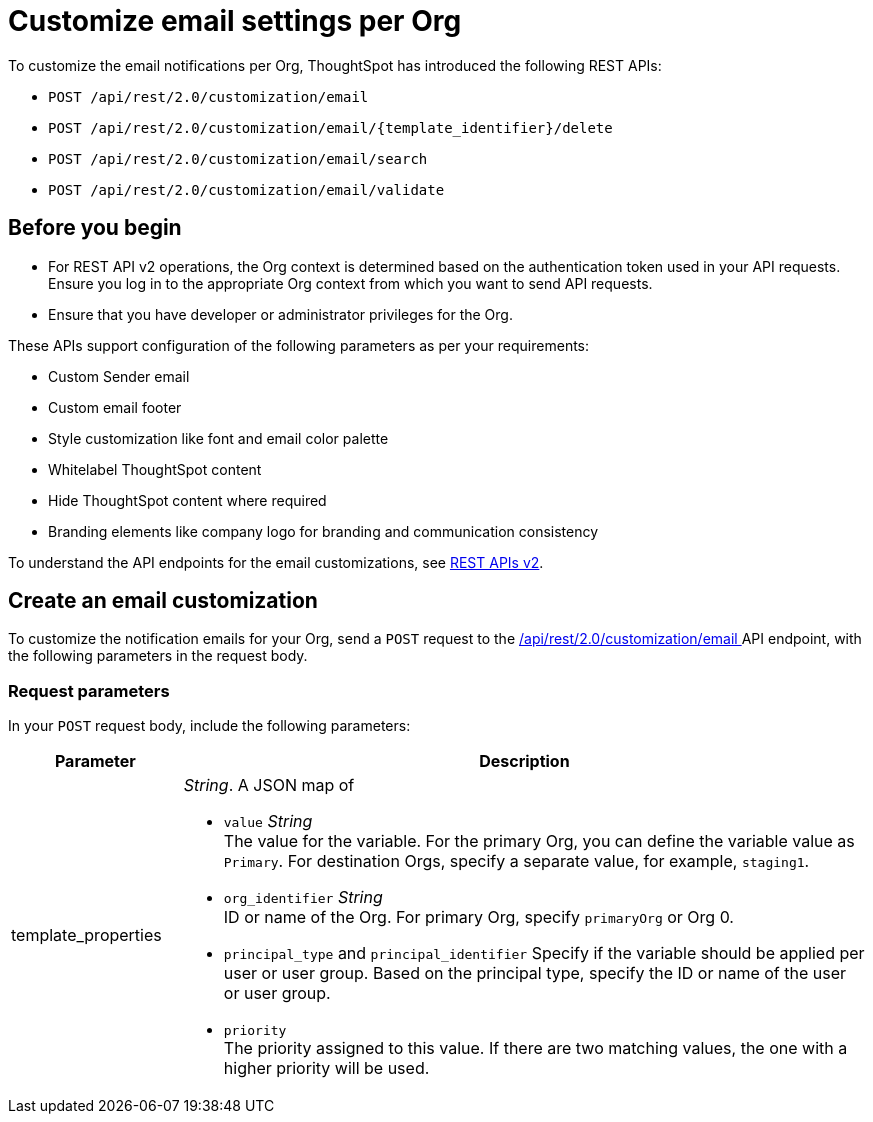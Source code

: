 = Customize email settings per Org

:page-title: Customize notification email settings per Org
:page-pageid: customize-email
:page-description: You can rebrand system-generated notifications and customize notification emails



To customize the email notifications per Org, ThoughtSpot has introduced the following REST APIs:

* `POST /api/rest/2.0/customization/email`
* `POST /api/rest/2.0/customization/email/{template_identifier}/delete`
* `POST /api/rest/2.0/customization/email/search`
* `POST /api/rest/2.0/customization/email/validate`

== Before you begin

* For REST API v2 operations, the Org context is determined based on the authentication token used in your API requests. Ensure you log in to the appropriate Org context from which you want to send API requests.
* Ensure that you have developer or administrator privileges for the Org.

These APIs support configuration of the following parameters as per your requirements:

* Custom Sender email
* Custom email footer
* Style customization like font and email color palette
* Whitelabel ThoughtSpot content
* Hide ThoughtSpot content where required
* Branding elements like company logo for branding and communication consistency

To understand the API endpoints for the email customizations, see xref:rest-api-v2-reference.adoc[REST APIs v2].

== Create an email customization
To customize the notification emails for your Org, send a `POST` request to the +++<a href="{{navprefix}}/restV2-playground?apiResourceId=http%2Fapi-endpoints%2Femail-customisation%2Fcreate-email-customisation"> /api/rest/2.0/customization/email </a>+++ API endpoint, with the following parameters in the request body.


=== Request parameters
In your `POST` request body, include the following parameters:

[width="100%" cols="1,4"]
[options='header']
|=====
|Parameter|Description

|template_properties a|__String__. A JSON map of

* `value` __String__ +
The value for the variable. For the primary Org, you can define the variable value as `Primary`. For destination Orgs, specify a separate value, for example, `staging1`.
* `org_identifier` __String__ +
ID or name of the Org. For primary Org, specify `primaryOrg` or Org 0.
* `principal_type` and `principal_identifier`
Specify if the variable should be applied per user or user group. Based on the principal type, specify the ID or name of the user or user group.
* `priority` +
The priority assigned to this value. If there are two matching values, the one with a higher priority will be used.
|=====
